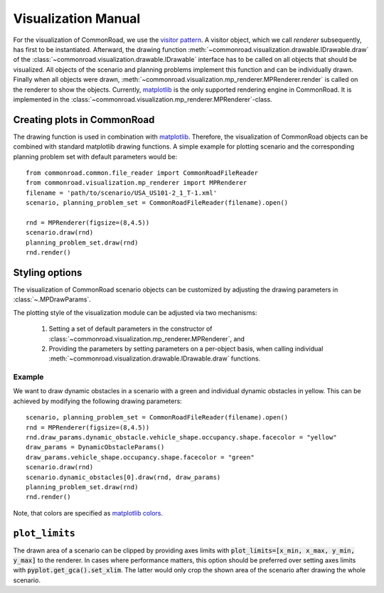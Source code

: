 .. _visualization-manual:

====================
Visualization Manual
====================

.. _matplotlib: https://matplotlib.org
.. _`visitor pattern`: https://en.wikipedia.org/wiki/Visitor_pattern
.. _matplotlib-API: https://matplotlib.org/api

For the visualization of CommonRoad, we use the `visitor pattern`_. A visitor object, which we call *renderer* subsequently, has first to be instantiated. Afterward, the drawing function :meth:`~commonroad.visualization.drawable.IDrawable.draw` of the :class:`~commonroad.visualization.drawable.IDrawable` interface has to be called on all objects that should be visualized. All objects of the scenario and planning problems implement this function and can be individually drawn. Finally when all objects were drawn, :meth:`~commonroad.visualization.mp_renderer.MPRenderer.render` is called on the renderer to show the objects. Currently, matplotlib_ is the only supported rendering engine in CommonRoad. It is implemented in the :class:`~commonroad.visualization.mp_renderer.MPRenderer`-class.

Creating plots in CommonRoad
----------------------------
The drawing function is used in combination with matplotlib_. Therefore, the visualization of CommonRoad objects can be combined with standard matplotlib drawing functions. A simple example for plotting scenario and the corresponding planning problem set with default parameters would be::

    from commonroad.common.file_reader import CommonRoadFileReader
    from commonroad.visualization.mp_renderer import MPRenderer
    filename = 'path/to/scenario/USA_US101-2_1_T-1.xml'
    scenario, planning_problem_set = CommonRoadFileReader(filename).open()

    rnd = MPRenderer(figsize=(8,4.5))
    scenario.draw(rnd)
    planning_problem_set.draw(rnd)
    rnd.render()

.. plot::
   :align: center

    import os
    import matplotlib.pyplot as plt
    from commonroad.common.file_reader import CommonRoadFileReader
    from commonroad.visualization.mp_renderer import MPRenderer
    filename = os.getcwd() + '/../../../tests/test_scenarios/USA_US101-4_1_T-1.xml'
    scenario, planning_problem_set = CommonRoadFileReader(filename).open()
    rnd = MPRenderer(figsize=(8,4.5))
    scenario.draw(rnd)
    planning_problem_set.draw(rnd)
    rnd.render()



Styling options
---------------

The visualization of CommonRoad scenario objects can be customized by adjusting the drawing parameters in :class:`~.MPDrawParams`.

The plotting style of the visualization module can be adjusted via two mechanisms:

    1. Setting a set of default parameters in the constructor of :class:`~commonroad.visualization.mp_renderer.MPRenderer`, and
    2. Providing the parameters by setting parameters on a per-object basis, when calling individual :meth:`~commonroad.visualization.drawable.IDrawable.draw` functions.

Example
"""""""
.. _`matplotlib colors`: https://matplotlib.org/stable/tutorials/colors/colors.html

We want to draw dynamic obstacles in a scenario with a green and individual dynamic obstacles in yellow. This can be achieved by modifying the following drawing parameters: ::

    scenario, planning_problem_set = CommonRoadFileReader(filename).open()
    rnd = MPRenderer(figsize=(8,4.5))
    rnd.draw_params.dynamic_obstacle.vehicle_shape.occupancy.shape.facecolor = "yellow"
    draw_params = DynamicObstacleParams()
    draw_params.vehicle_shape.occupancy.shape.facecolor = "green"
    scenario.draw(rnd)
    scenario.dynamic_obstacles[0].draw(rnd, draw_params)
    planning_problem_set.draw(rnd)
    rnd.render()

.. plot::
   :align: center

    import os
    import matplotlib.pyplot as plt
    from commonroad.common.file_reader import CommonRoadFileReader
    from commonroad.visualization.mp_renderer import MPRenderer
    from commonroad.visualization.draw_params import DynamicObstacleParams
    filename = os.getcwd() + '/../../../tests/test_scenarios/USA_US101-4_1_T-1.xml'
    scenario, planning_problem_set = CommonRoadFileReader(filename).open()
    rnd = MPRenderer(figsize=(8,4.5))
    rnd.draw_params.dynamic_obstacle.vehicle_shape.occupancy.shape.facecolor = "yellow"
    draw_params = DynamicObstacleParams()
    draw_params.vehicle_shape.occupancy.shape.facecolor = "green"
    scenario.draw(rnd)
    scenario.dynamic_obstacles[0].draw(rnd, draw_params)
    planning_problem_set.draw(rnd)
    rnd.render()

Note, that colors are specified as `matplotlib colors`_.

``plot_limits``
---------------

The drawn area of a scenario can be clipped by providing axes limits with :code:`plot_limits=[x_min, x_max, y_min, y_max]` to the renderer. In cases where performance matters, this option should be preferred over setting axes limits with :code:`pyplot.get_gca().set_xlim`. The latter would only crop the shown area of the scenario after drawing the whole scenario.
